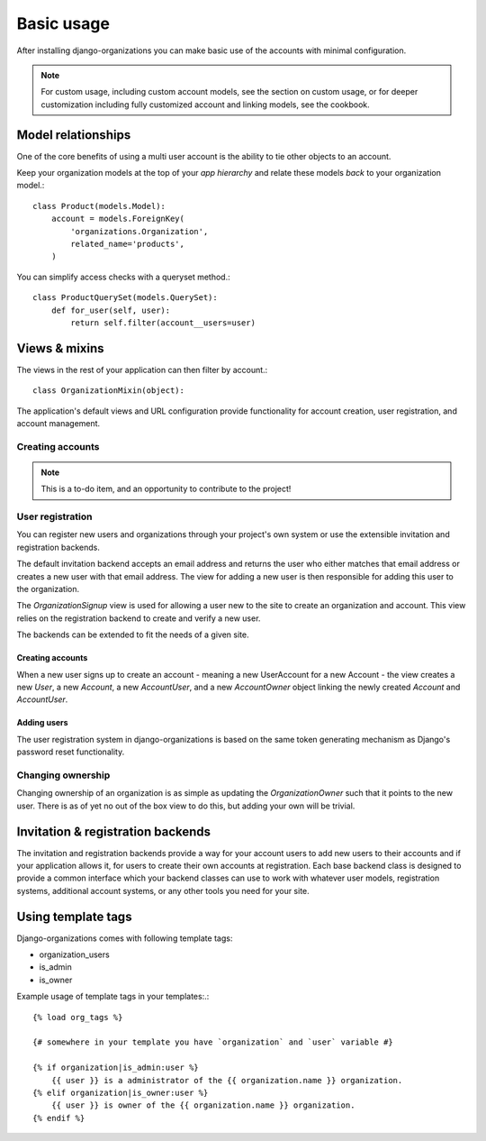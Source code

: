 ===========
Basic usage
===========

After installing django-organizations you can make basic use of the accounts
with minimal configuration.

.. note::

    For custom usage, including custom account models, see the section on custom usage,
    or for deeper customization including fully customized account and linking models,
    see the cookbook.

Model relationships
===================

One of the core benefits of using a multi user account is the ability to tie
other objects to an account.

Keep your organization models at the top of your *app hierarchy* and relate
these models *back* to your organization model.::

    class Product(models.Model):
        account = models.ForeignKey(
            'organizations.Organization',
            related_name='products',
        )


You can simplify access checks with a queryset method.::

    class ProductQuerySet(models.QuerySet):
        def for_user(self, user):
            return self.filter(account__users=user)

Views & mixins
==============

The views in the rest of your application can then filter by account.::

    class OrganizationMixin(object):



The application's default views and URL configuration provide functionality for
account creation, user registration, and account management.

Creating accounts
-----------------

.. note::
    This is a to-do item, and an opportunity to contribute to the project!

User registration
-----------------

You can register new users and organizations through your project's own system
or use the extensible invitation and registration backends.

The default invitation backend accepts an email address and returns the user
who either matches that email address or creates a new user with that email
address. The view for adding a new user is then responsible for adding this
user to the organization.

The `OrganizationSignup` view is used for allowing a user new to the site to
create an organization and account. This view relies on the registration
backend to create and verify a new user.

The backends can be extended to fit the needs of a given site.

Creating accounts
~~~~~~~~~~~~~~~~~

When a new user signs up to create an account - meaning a new UserAccount for a
new Account - the view creates a new `User`, a new `Account`, a new
`AccountUser`, and a new `AccountOwner` object linking the newly created
`Account` and `AccountUser`.

Adding users
~~~~~~~~~~~~

The user registration system in django-organizations is based on the same
token generating mechanism as Django's password reset functionality.

Changing ownership
------------------

Changing ownership of an organization is as simple as updating the
`OrganizationOwner` such that it points to the new user. There is as of yet no
out of the box view to do this, but adding your own will be trivial.

Invitation & registration backends
==================================

The invitation and registration backends provide a way for your account users
to add new users to their accounts and if your application allows it, for users
to create their own accounts at registration. Each base backend class is
designed to provide a common interface which your backend classes can use to
work with whatever user models, registration systems, additional account
systems, or any other tools you need for your site.

Using template tags
===================

Django-organizations comes with following template tags:

* organization_users
* is_admin
* is_owner

Example usage of template tags in your templates:.::

    {% load org_tags %}
    
    {# somewhere in your template you have `organization` and `user` variable #}
    
    {% if organization|is_admin:user %}
        {{ user }} is a administrator of the {{ organization.name }} organization.
    {% elif organization|is_owner:user %}
        {{ user }} is owner of the {{ organization.name }} organization.
    {% endif %}
